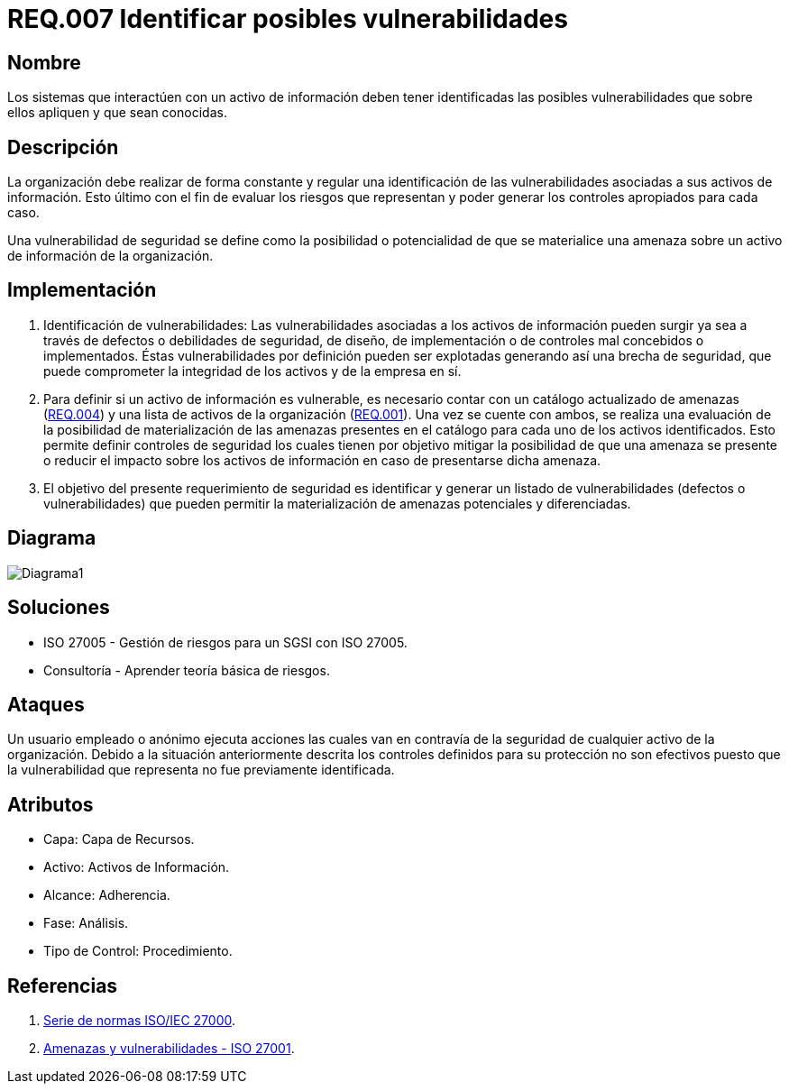 :slug: rules/007/
:category: rules
:description: En el presente documento se detallan los requerimientos de seguridad relacionados a los activos de información de la empresa. Se deben identificar todas las posibles vulnerabilidades de los sistemas que interactúen con activos de información para establecer medidas de seguridad apropiadas.
:keywords: Requerimiento, Seguridad, Activos, Información, Identificar, Vulnerabilidades.
:rules: yes

= REQ.007 Identificar posibles vulnerabilidades

== Nombre

Los sistemas que interactúen con un activo de información
deben tener identificadas las posibles vulnerabilidades
que sobre ellos apliquen y que sean conocidas.

== Descripción

La organización debe realizar de forma constante y regular
una identificación de las vulnerabilidades
asociadas a sus activos de información.
Esto último con el fin de evaluar los riesgos que representan
y poder generar los controles apropiados para cada caso.

Una vulnerabilidad de seguridad se define
como la posibilidad o potencialidad
de que se materialice una amenaza
sobre un activo de información de la organización.

== Implementación

. Identificación de vulnerabilidades:
Las vulnerabilidades asociadas a los activos de información
pueden surgir ya sea a través de defectos
o debilidades de seguridad,
de diseño, de implementación
o de controles mal concebidos o implementados.
Éstas vulnerabilidades por definición
pueden ser explotadas generando así una brecha de seguridad,
que puede comprometer la integridad de los activos y de la empresa en sí.

. Para definir si un activo de información es vulnerable,
es necesario contar con un catálogo actualizado de amenazas (link:../004/[REQ.004])
y una lista de activos de la organización (link:../001/[REQ.001]).
Una vez se cuente con ambos,
se realiza una evaluación de la posibilidad de materialización
de las amenazas presentes en el catálogo
para cada uno de los activos identificados.
Esto permite definir controles de seguridad
los cuales tienen por objetivo mitigar la posibilidad
de que una amenaza se presente o reducir el impacto
sobre los activos de información
en caso de presentarse dicha amenaza.

. El objetivo del presente requerimiento de seguridad
es identificar y generar un listado de vulnerabilidades
(defectos o vulnerabilidades)
que pueden permitir la materialización
de amenazas potenciales y diferenciadas.

== Diagrama

image:diag1.png[Diagrama1]

== Soluciones

* ISO 27005 - Gestión de riesgos para un SGSI con ISO 27005.
* Consultoría - Aprender teoría básica de riesgos.

== Ataques

Un usuario empleado o anónimo ejecuta acciones
las cuales van en contravía de la seguridad
de cualquier activo de la organización.
Debido a la situación anteriormente descrita
los controles definidos para su protección
no son efectivos puesto que la vulnerabilidad que representa
no fue previamente identificada.

== Atributos

* Capa: Capa de Recursos.
* Activo: Activos de Información.
* Alcance: Adherencia.
* Fase: Análisis.
* Tipo de Control: Procedimiento.

== Referencias

. link:https://www.iso.org/isoiec-27001-information-security.html[Serie de normas ISO/IEC 27000].
. link:https://www.pmg-ssi.com/2015/04/iso-27001-amenazas-y-vulnerabilidades/[Amenazas y vulnerabilidades - ISO 27001].

